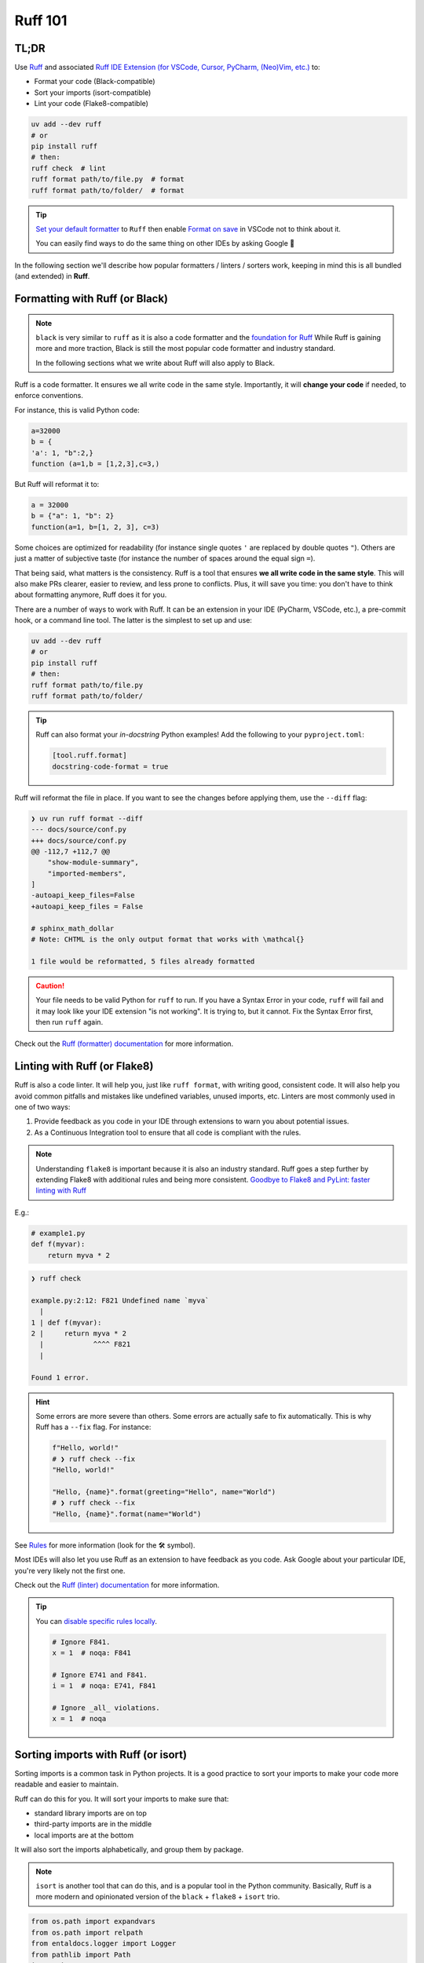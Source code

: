 .. Copyright 2025 Entalpic
.. _coding conventions:

########
Ruff 101
########


TL;DR
-----

Use `Ruff <https://docs.astral.sh/ruff/>`_ and associated `Ruff IDE Extension (for VSCode, Cursor, PyCharm, (Neo)Vim, etc.) <https://docs.astral.sh/ruff/editors/setup/>`_ to:

- Format your code (Black-compatible)
- Sort your imports (isort-compatible)
- Lint your code (Flake8-compatible)

.. code-block:: bash

    uv add --dev ruff
    # or
    pip install ruff
    # then:
    ruff check  # lint
    ruff format path/to/file.py  # format
    ruff format path/to/folder/  # format

.. tip::

    `Set your default formatter <https://code.visualstudio.com/docs/python/formatting#_set-a-default-formatter>`_ to ``Ruff`` then enable `Format on save <https://stackoverflow.com/a/54665086/3867406>`_ in VSCode not to think about it.

    You can easily find ways to do the same thing on other IDEs by asking Google 👻

In the following section we'll describe how popular formatters / linters / sorters work, keeping in mind this is all bundled (and extended) in **Ruff**.

Formatting with Ruff (or Black)
-------------------------------

.. note::

    ``black`` is very similar to ``ruff`` as it is also a code formatter and the `foundation for Ruff <https://astral.sh/blog/the-ruff-formatter#2-black-compatible>`_
    While Ruff is gaining more and more traction, Black is still the most popular code formatter and industry standard.

    In the following sections what we write about Ruff will also apply to Black.

Ruff is a code formatter. It ensures we all write code in the same style. Importantly, it will **change your code** if needed, to enforce conventions.

For instance, this is valid Python code:

.. code-block:: python

    a=32000
    b = {
    'a': 1, "b":2,}
    function (a=1,b = [1,2,3],c=3,)

But Ruff will reformat it to:

.. code-block:: python

    a = 32000
    b = {"a": 1, "b": 2}
    function(a=1, b=[1, 2, 3], c=3)

Some choices are optimized for readability (for instance single quotes ``'`` are replaced by double quotes ``"``). Others are just a matter of subjective taste (for instance the number of spaces around the equal sign ``=``).

That being said, what matters is the consistency. Ruff is a tool that ensures **we all write code in the same style**. This will also make PRs clearer, easier to review, and less prone to conflicts. Plus, it will save you time: you don't have to think about formatting anymore, Ruff does it for you.

There are a number of ways to work with Ruff. It can be an extension in your IDE (PyCharm, VSCode, etc.), a pre-commit hook, or a command line tool. The latter is the simplest to set up and use:

.. code-block:: bash

    uv add --dev ruff
    # or
    pip install ruff
    # then:
    ruff format path/to/file.py
    ruff format path/to/folder/

.. tip::

    Ruff can also format your *in-docstring* Python examples!
    Add the following to your ``pyproject.toml``:

    .. code-block:: toml

        [tool.ruff.format]
        docstring-code-format = true

Ruff will reformat the file in place. If you want to see the changes before applying them, use the ``--diff`` flag:

.. code-block:: bash

    ❯ uv run ruff format --diff
    --- docs/source/conf.py
    +++ docs/source/conf.py
    @@ -112,7 +112,7 @@
        "show-module-summary",
        "imported-members",
    ]
    -autoapi_keep_files=False
    +autoapi_keep_files = False
    
    # sphinx_math_dollar
    # Note: CHTML is the only output format that works with \mathcal{}

    1 file would be reformatted, 5 files already formatted

.. caution::

    Your file needs to be valid Python for ``ruff`` to run. If you have a Syntax Error in your code, ``ruff`` will fail and it may look like your IDE extension "is not working". It is trying to, but it cannot. Fix the Syntax Error first, then run ``ruff`` again.

Check out the `Ruff (formatter) documentation <https://docs.astral.sh/ruff/formatter/>`_ for more information.

Linting with Ruff (or Flake8)
-----------------------------

Ruff is also a code linter. It will help you, just like ``ruff format``, with writing good, consistent code. 
It will also help you avoid common pitfalls and mistakes like undefined variables, unused imports, etc.
Linters are most commonly used in one of two ways:

1. Provide feedback as you code in your IDE through extensions to warn you about potential issues.
2. As a Continuous Integration tool to ensure that all code is compliant with the rules.

.. note::

    Understanding ``flake8`` is important because it is also an industry standard.
    Ruff goes a step further by extending Flake8 with additional rules and being more consistent.
    `Goodbye to Flake8 and PyLint: faster linting with Ruff <https://pythonspeed.com/articles/pylint-flake8-ruff/>`_


E.g.:

.. code-block:: python

    # example1.py
    def f(myvar):
        return myva * 2

.. code-block:: bash

    ❯ ruff check        

    example.py:2:12: F821 Undefined name `myva`
      |
    1 | def f(myvar):
    2 |     return myva * 2
      |            ^^^^ F821
      |

    Found 1 error.

.. hint::

    Some errors are more severe than others. Some errors are actually safe to fix automatically. This is why Ruff has a ``--fix`` flag. For instance:

    .. code-block:: python

        f"Hello, world!"
        # ❯ ruff check --fix
        "Hello, world!"

        "Hello, {name}".format(greeting="Hello", name="World")
        # ❯ ruff check --fix
        "Hello, {name}".format(name="World")

See `Rules <https://docs.astral.sh/ruff/rules/>`_ for more information (look for the 🛠️ symbol).

Most IDEs will also let you use Ruff as an extension to have feedback as you code. Ask Google about your particular IDE, you're very likely not the first one.

Check out the `Ruff (linter) documentation <https://docs.astral.sh/ruff/linter/>`_ for more information.

.. tip::

    You can `disable specific rules locally <https://docs.astral.sh/ruff/linter/#error-suppression>`_.

    .. code-block:: python

        # Ignore F841.
        x = 1  # noqa: F841

        # Ignore E741 and F841.
        i = 1  # noqa: E741, F841

        # Ignore _all_ violations.
        x = 1  # noqa

Sorting imports with Ruff (or isort)
-------------------------------------

Sorting imports is a common task in Python projects. It is a good practice to sort your imports to make your code more readable and easier to maintain.

Ruff can do this for you. It will sort your imports to make sure that:

-   standard library imports are on top
-   third-party imports are in the middle
-   local imports are at the bottom

It will also sort the imports alphabetically, and group them by package.

.. note::

    ``isort`` is another tool that can do this, and is a popular tool in the Python community.
    Basically, Ruff is a more modern and opinionated version of the ``black`` + ``flake8`` + ``isort`` trio.


.. code-block:: python

    from os.path import expandvars
    from os.path import relpath
    from entaldocs.logger import Logger
    from pathlib import Path
    import json
    from rich import print
    from subprocess import run
    from shutil import copytree

Becomes:

.. code-block:: python

    import json
    from os.path import expandvars, relpath
    from pathlib import Path
    from shutil import copytree
    from subprocess import run

    from rich import print

    from entaldocs.logger import Logger

This will be done automatically when using IDE extensions (if not, ask Google about your particular IDE and case). 

If you want to do it manually, you can use Ruff from the command line:

.. code-block:: bash

    ruff check --select I --fix


.. note::

    Yes, it should be more of a ``format`` action than a ``check`` action, `but that's the way it is <https://github.com/astral-sh/ruff/issues/8926>`_.

